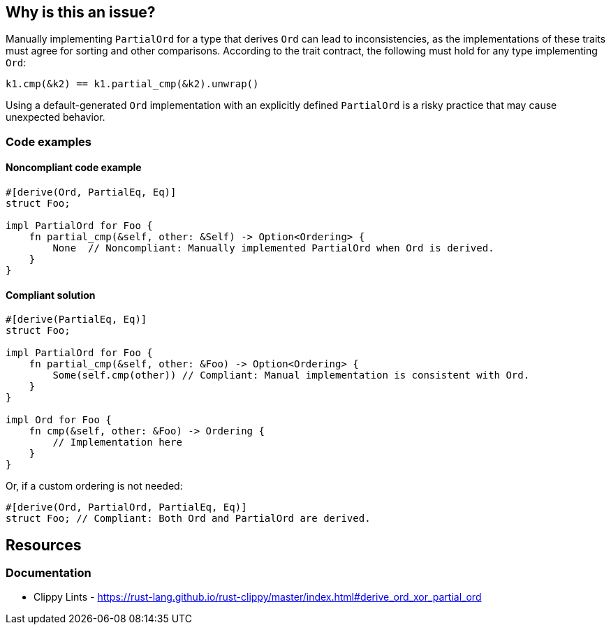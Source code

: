 
== Why is this an issue?
Manually implementing `PartialOrd` for a type that derives `Ord` can lead to inconsistencies, as the implementations of these traits must agree for sorting and other comparisons. According to the trait contract, the following must hold for any type implementing `Ord`:

[source,rust]
----
k1.cmp(&k2) == k1.partial_cmp(&k2).unwrap()
----

Using a default-generated `Ord` implementation with an explicitly defined `PartialOrd` is a risky practice that may cause unexpected behavior.


=== Code examples

==== Noncompliant code example
[source,rust,diff-id=1,diff-type=noncompliant]
----
#[derive(Ord, PartialEq, Eq)]
struct Foo;

impl PartialOrd for Foo {
    fn partial_cmp(&self, other: &Self) -> Option<Ordering> {
        None  // Noncompliant: Manually implemented PartialOrd when Ord is derived.
    }
}
----

==== Compliant solution

[source,rust,diff-id=1,diff-type=compliant]
----
#[derive(PartialEq, Eq)]
struct Foo;

impl PartialOrd for Foo {
    fn partial_cmp(&self, other: &Foo) -> Option<Ordering> {
        Some(self.cmp(other)) // Compliant: Manual implementation is consistent with Ord.
    }
}

impl Ord for Foo {
    fn cmp(&self, other: &Foo) -> Ordering {
        // Implementation here
    }
}
----

Or, if a custom ordering is not needed:

[source,rust,diff-id=1,diff-type=compliant]
----
#[derive(Ord, PartialOrd, PartialEq, Eq)]
struct Foo; // Compliant: Both Ord and PartialOrd are derived.
----

== Resources
=== Documentation

* Clippy Lints - https://rust-lang.github.io/rust-clippy/master/index.html#derive_ord_xor_partial_ord

